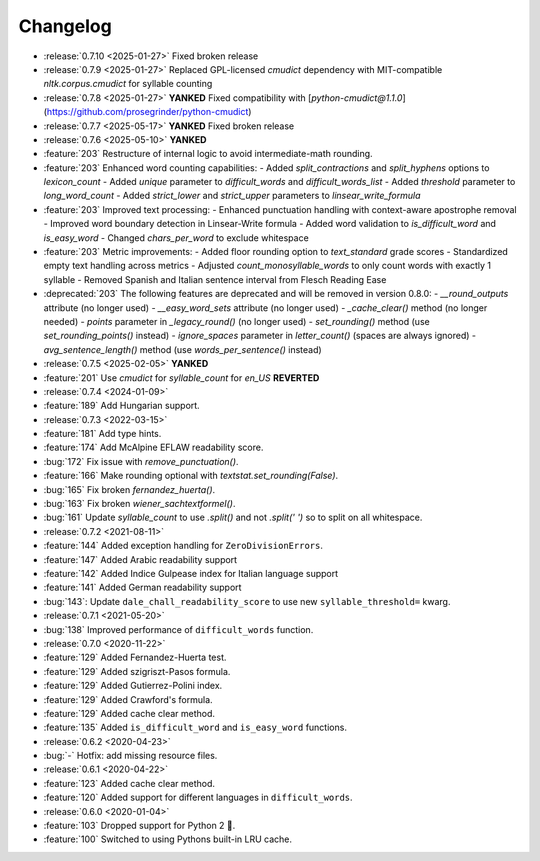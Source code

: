 =========
Changelog
=========

- :release:`0.7.10 <2025-01-27>` Fixed broken release
- :release:`0.7.9 <2025-01-27>` Replaced GPL-licensed `cmudict` dependency with MIT-compatible `nltk.corpus.cmudict` for syllable counting
- :release:`0.7.8 <2025-01-27>` **YANKED** Fixed compatibility with [`python-cmudict@1.1.0`](https://github.com/prosegrinder/python-cmudict) 
- :release:`0.7.7 <2025-05-17>` **YANKED** Fixed broken release 
- :release:`0.7.6 <2025-05-10>` **YANKED**
- :feature:`203` Restructure of internal logic to avoid intermediate-math rounding.
- :feature:`203` Enhanced word counting capabilities:
  - Added `split_contractions` and `split_hyphens` options to `lexicon_count`
  - Added `unique` parameter to `difficult_words` and `difficult_words_list`
  - Added `threshold` parameter to `long_word_count`
  - Added `strict_lower` and `strict_upper` parameters to `linsear_write_formula`
- :feature:`203` Improved text processing:
  - Enhanced punctuation handling with context-aware apostrophe removal
  - Improved word boundary detection in Linsear-Write formula
  - Added word validation to `is_difficult_word` and `is_easy_word`
  - Changed `chars_per_word` to exclude whitespace
- :feature:`203` Metric improvements:
  - Added floor rounding option to `text_standard` grade scores
  - Standardized empty text handling across metrics
  - Adjusted `count_monosyllable_words` to only count words with exactly 1 syllable
  - Removed Spanish and Italian sentence interval from Flesch Reading Ease
- :deprecated:`203` The following features are deprecated and will be removed in version 0.8.0:
  - `__round_outputs` attribute (no longer used)
  - `__easy_word_sets` attribute (no longer used)
  - `_cache_clear()` method (no longer needed)
  - `points` parameter in `_legacy_round()` (no longer used)
  - `set_rounding()` method (use `set_rounding_points()` instead)
  - `ignore_spaces` parameter in `letter_count()` (spaces are always ignored)
  - `avg_sentence_length()` method (use `words_per_sentence()` instead)
- :release:`0.7.5 <2025-02-05>` **YANKED**
- :feature:`201` Use `cmudict` for `syllable_count` for *en_US* **REVERTED**
- :release:`0.7.4 <2024-01-09>`
- :feature:`189` Add Hungarian support.
- :release:`0.7.3 <2022-03-15>`
- :feature:`181` Add type hints.
- :feature:`174` Add McAlpine EFLAW readability score.
- :bug:`172` Fix issue with `remove_punctuation()`.
- :feature:`166` Make rounding optional with `textstat.set_rounding(False)`.
- :bug:`165` Fix broken `fernandez_huerta()`.
- :bug:`163` Fix broken `wiener_sachtextformel()`.
- :bug:`161` Update `syllable_count` to use `.split()` and not `.split(' ')` so to split on all whitespace.
- :release:`0.7.2 <2021-08-11>`
- :feature:`144` Added exception handling for ``ZeroDivisionErrors``.
- :feature:`147` Added Arabic readability support
- :feature:`142` Added Indice Gulpease index for Italian language support
- :feature:`141` Added German readability support
- :bug:`143`: Update ``dale_chall_readability_score`` to use new ``syllable_threshold=`` kwarg.
- :release:`0.7.1 <2021-05-20>`
- :bug:`138` Improved performance of ``difficult_words`` function.
- :release:`0.7.0 <2020-11-22>`
- :feature:`129` Added Fernandez-Huerta test.
- :feature:`129` Added szigriszt-Pasos formula.
- :feature:`129` Added Gutierrez-Polini index.
- :feature:`129` Added Crawford's formula.
- :feature:`129` Added cache clear method.
- :feature:`135` Added ``is_difficult_word`` and ``is_easy_word`` functions.
- :release:`0.6.2 <2020-04-23>`
- :bug:`-` Hotfix: add missing resource files.
- :release:`0.6.1 <2020-04-22>`
- :feature:`123` Added cache clear method.
- :feature:`120` Added support for different languages in ``difficult_words``.
- :release:`0.6.0 <2020-01-04>`
- :feature:`103` Dropped support for Python 2 🎉.
- :feature:`100` Switched to using Pythons built-in LRU cache.
